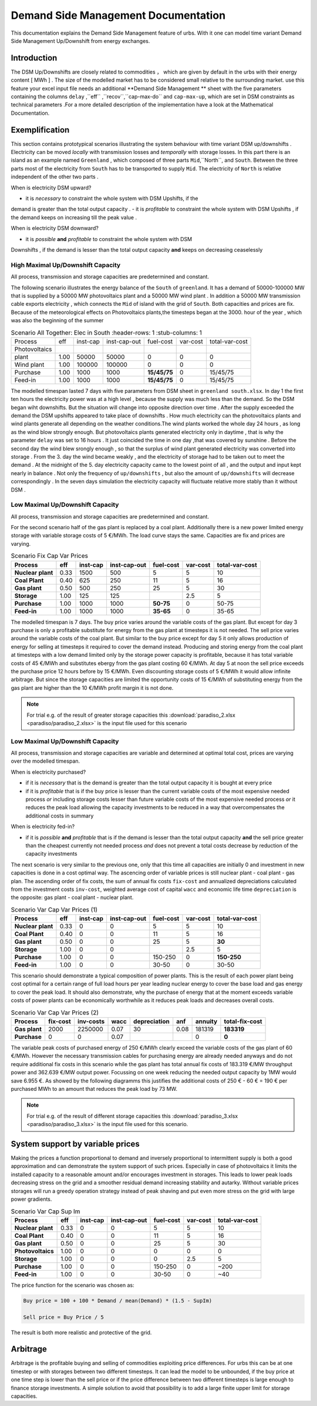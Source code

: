 .. module:: urbs

Demand Side Management Documentation
**********************

This documentation explains the Demand Side Management  feature of urbs. 
With it one can model time variant Demand Side Management Up/Downshift 
from energy exchanges.

Introduction
============

The DSM Up/Downshifts are closely related to commodities ， 
which are given by default in the urbs with their energy content [ MWh ] . 
The size of the modelled market has to be considered small relative to the 
surrounding market. use this feature your excel input file needs an additional 
**Demand Side Management ** sheet with the five parameters containing the 
columns ``delay`` ,``eff`` ,``recov``,``cap-max-do`` and ``cap-max-up``, which 
are set in DSM constraints as technical parameters .For a more detailed 
description of the implementation have a look at the Mathematical Documentation. 

Exemplification
===============

This section contains prototypical scenarios illustrating the system behaviour
with time variant DSM up/downshifts . Electricity can be moved *locally* with 
transmission losses and *temporally* with storage losses.
In this part there is an island as an example named ``Greenland`` , which 
composed of three parts ``Mid``,``North``, and ``South``. Between the three 
parts most of the electricity from ``South`` has to be transported to supply 
``Mid``. The electricity of ``North`` is relative independent of the other two 
parts .

When is electricity DSM upward?

- it is *necessary* to constraint the whole system with DSM Upshifts, if the 
demand is greater than the total output capacity .
- it is *profitable* to constraint the whole system with DSM Upshifts , if the 
demand keeps on increasing till the peak value .

When is electricity DSM downward?

- it is *possible* **and** *profitable* to constraint the whole system with DSM 
Downshifts , if the demand is lesser than the total output capacity **and** keeps
on decreasing ceaselessly


High Maximal Up/Downshift Capacity 
^^^^^^^^^^^^^^^^^^^^^^^^^^^^^^^^
All process, transmission and storage capacities are predetermined and constant.

The following scenario illustrates the energy balance of the ``South`` of ``greenland``.
It has a demand of 50000-100000 MW that is supplied by a 50000 MW photovoltaics plant 
and a 50000 MW wind plant . In addition a 50000 MW transmission cable exports electricity ,
which connects the ``Mid`` of island with the grid of ``South``. Both capacities and 
prices are fix. Because of the  meteorological effects on Photovoltaics plants,the timesteps 
began at the 3000. hour of the year , which was also the beginning of the summer

.. csv-table:: Scenario All Together: Elec in South
    :header-rows: 1
    :stub-columns: 1

    Process,     eff, inst-cap, inst-cap-out, fuel-cost, var-cost, total-var-cost
  Photovoltaics
     plant,      1.00, 50000,   50000,            0,         0,          0 
    Wind plant,  1.00, 100000,  100000,           0,         0,          0
    Purchase,    1.00, 1000,    1000,         **15/45/75**,  0,       15/45/75
    Feed-in,     1.00, 1000,    1000,         **15/45/75**,  0,       15/45/75
	
	
.. csv-table::DSM in South
    :header-rows: 1
    :stub-columns: 1
	
	Site,   Commodity, delay,  eff,  recov, cap-max-do, cap-max-up
	South,    Elec,     16,    0.90    1,     2000        2000

The modelled timespan lasted 7 days with five parameters from DSM sheet in ``greenland 
south.xlsx``. In day 1 the first ten hours the electricity power was at a high level , 
because the supply was much less than the demand. So the DSM began wiht downshifts. But 
the situation will change into opposite direction over time . After the supply exceeded 
the demand the DSM upshifts appeared to take place of downshifts . How much electricity 
can the photovoltaics plants and wind plants generate all depending on the weather 
conditions.The wind plants worked the whole day 24 hours , as long as the wind blow 
strongly enough. But photovoltaics plants generated electricity only in daytime , that 
is why the parameter ``delay`` was set to 16 hours . It just coincided the time in one 
day ,that was covered by sunshine . Before the second day the wind blew srongly enough , 
so that the surplus of wind plant generated electricity was converted into storage .
From the 3. day the wind became weakly , and the electricity of storage had to be taken
out to meet the demand . At the midnight of the 5. day electricity capacity came to 
the lowest point of all , and the output and input kept nearly in balance .  Not only 
the frequency of ``up/downshifts`` , but also the amount of ``up/downshifts`` will 
decrease correspondingly . In the seven days simulation the electricity capacity will
fluctuate relative more stably than it without DSM .
 

.. image:: dsm_greenland/scenario_all_together-Elec-South-sum.png
    :width: 90%
    :align: center



Low Maximal Up/Downshift Capacity
^^^^^^^^^^^^^^^^^^^^^^^^^^^^^^^^^^
All process, transmission and storage capacities are predetermined and constant.



For the second scenario half of the gas plant is replaced by a coal plant.
Additionally there is a new power limited energy storage with variable storage
costs of 5 €/MWh. The load curve stays the same. Capacities are fix and prices
are varying.

.. csv-table:: Scenario Fix Cap Var Prices
    :header-rows: 1
    :stub-columns: 1

    Process, eff, inst-cap, inst-cap-out, fuel-cost, var-cost, total-var-cost
    Nuclear plant,  0.33, 1500,  500,         5,   5,    10
    **Coal Plant**, 0.40,  625,  250,        11,   5,    16
    Gas plant,      0.50,  500,  250,        25,   5,    30
    **Storage**,    1.00,  125,  125,          , 2.5,     5
    Purchase,       1.00, 1000, 1000, **50-75**,   0, 50-75
    Feed-in,        1.00, 1000, 1000, **35-65**,   0, 35-65

The modelled timespan is 7 days. The buy price varies around the variable costs
of the gas plant. But except for day 3 purchase is only a profitable substitute
for energy from the gas plant at timesteps it is not needed. The sell price
varies around the variable costs of the coal plant. But similar to the buy
price except for day 5 it only allows production of energy for selling at
timesteps it required to cover the demand instead. Producing and storing
energy from the coal plant at timesteps with a low demand limited only by the
storage power capacity is profitable, because it has total variable costs of
45 €/MWh and substitutes ebergy from the gas plant costing 60 €/MWh. At day 5
at noon the sell price exceeds the purchase price 12 hours before by 15 €/MWh.
Even discounting storage costs of 5 €/MWh it would allow infinite arbitrage.
But since the storage capacities are limited the opportunity costs of 15 €/MWh
of substituting energy from the gas plant are higher than the 10 €/MWh profit
margin it is not done.

.. image:: paradiso/Scenario_2_-_Fix_Cap_Var_Prices.png
    :width: 95%
    :align: center

.. note::

    For trial e.g. of the result of greater storage capacities this
    :download:`paradiso_2.xlsx <paradiso/paradiso_2.xlsx>`
    is the input file used for this scenario

	
Low Maximal Up/Downshift Capacity
^^^^^^^^^^^^^^^^^^^^^^^^^^^^^^^^^
All process, transmission and storage capacities are variable and determined at
optimal total cost, prices are varying over the modelled timespan.

When is electricity purchased?

- if it is *necessary* that is the demand is greater than the total output
  capacity it is bought at every price
- if it is *profitable* that is if the buy price is lesser than the current
  variable costs of the most expensive needed process *or* including storage
  costs lesser than future variable costs of the most expensive needed process
  *or* it reduces the peak load allowing the capacity investments to be
  reduced in a way that overcompensates the additional costs in summary

When is electricity fed-in?

- if it is *possible* **and** *profitable* that is if the demand is lesser than
  the total output capacity **and** the sell price greater than the cheapest
  currently not needed process *and* does not prevent a total costs decrease by
  reduction of the capacity investments

The next scenario is very similar to the previous one, only that this time all
capacities are initially 0 and investment in new capacities is done in a cost
optimal way. The ascencing order of variable prices is still nuclear plant -
coal plant - gas plan. The ascending order of fix costs, the sum of annual fix
costs ``fix-cost`` and annualized depreciations calculated from the investment
costs ``inv-cost``, weighted average cost of capital ``wacc`` and economic life
time ``depreciation`` is the opposite: gas plant - coal plant - nuclear plant.

.. csv-table:: Scenario Var Cap Var Prices (1)
    :header-rows: 1
    :stub-columns: 1

    Process, eff, **inst-cap**, inst-cap-out, fuel-cost, var-cost, total-var-cost
    Nuclear plant, 0.33, 0, 0,       5,   5,          10
    Coal Plant,    0.40, 0, 0,      11,   5,          16
    Gas plant,     0.50, 0, 0,      25,   5,      **30**
    Storage,       1.00, 0, 0,        , 2.5,           5
    Purchase,      1.00, 0, 0, 150-250,   0, **150-250**
    Feed-in,       1.00, 0, 0,   30-50,   0,       30-50

This scenario should demonstrate a typical composition of power plants. This is
the result of each power plant being cost optimal for a certain range of full
load hours per year leading nuclear energy to cover the base load and gas
energy to cover the peak load. It should also demonstrate, why the purchase
of energy that at the moment exceeds variable costs of power plants can be
economically worthwhile as it reduces peak loads and decreases overall costs.

.. csv-table:: Scenario Var Cap Var Prices (2)
    :header-rows: 1
    :stub-columns: 1

    Process, fix-cost, inv-costs, wacc, depreciation, anf, annuity, total-fix-cost
    Gas plant, 2000, 2250000, 0.07, 30, 0.08, 181319, **183319**
    Purchase,     0,       0, 0.07,   ,     ,      0,      **0**

The variable peak costs of purchased energy of 250 €/MWh clearly exceed the
variable costs of the gas plant of 60 €/MWh. However the necessary transmission
cables for purchasing energy are already needed anyways and do not require
additional fix costs in this scenario while the gas plant has total annual fix
costs of 183.319 €/MW throughput power and 362.639 €/MW output power. Focussing
on one week reducing the needed output capacity by 1MW would save 6.955 €.
As showed by the following diagramms this justifies the additional costs of
250 € - 60 € = 190 € per purchased MWh to an amount that reduces the peak load
by 73 MW.

.. image:: paradiso/Scenario_3_-_Var_Cap_Var_Prices.png
    :width: 95%
    :align: center

.. note::

    For trial e.g. of the result of different storage capacities this
    :download:`paradiso_3.xlsx <paradiso/paradiso_3.xlsx>`
    is the input file used for this scenario.

System support by variable prices
=================================

Making the prices a function proportional to demand and inversely proportional
to intermittent supply is both a good approximation and can demonstrate the
system support of such prices. Especially in case of photovoltaics it limits
the installed capacity to a reasonable amount and/or encourages investment in
storages. This leads to lower peak loads decreasing stress on the grid and a
smoother residual demand increasing stability and autarky. Without variable
prices storages will run a greedy operation strategy instead of peak shaving
and put even more stress on the grid with large power gradients.

.. csv-table:: Scenario Var Cap Sup Im
    :header-rows: 1
    :stub-columns: 1

    Process, eff, inst-cap, inst-cap-out, fuel-cost, var-cost, total-var-cost
    Nuclear plant, 0.33, 0, 0,       5,   5,   10
    Coal Plant,    0.40, 0, 0,      11,   5,   16
    Gas plant,     0.50, 0, 0,      25,   5,   30
    Photovoltaics, 1.00, 0, 0,       0,   0,    0
    Storage,       1.00, 0, 0,       0, 2.5,    5
    Purchase,      1.00, 0, 0, 150-250,   0, ~200
    Feed-in,       1.00, 0, 0,   30-50,   0,  ~40

The price function for the scenario was chosen as:

.. code-block:: excel

    Buy price = 100 + 100 * Demand / mean(Demand) * (1.5 - SupIm)

    Sell price = Buy Price / 5

The result is both more realistic and protective of the grid.

.. image:: paradiso/Scenario_4_-_Var_Cap_Sup_Im.png
    :width: 95%
    :align: center
   
Arbitrage
=========

Arbitrage is the profitable buying and selling of commodities exploiting price
differences. For urbs this can be at one timestep or with storages between two
different timesteps. It can lead the model to be unbounded, if the buy price at
one time step is lower than the sell price or if the price difference between
two different timesteps is large enough to finance storage investments. A
simple solution to avoid that possibility is to add a large finite upper limit
for storage capacities.